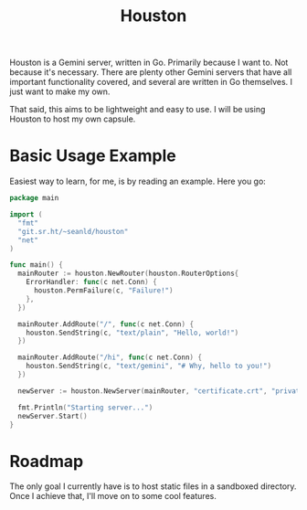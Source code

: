 #+TITLE: Houston

Houston is a Gemini server, written in Go. Primarily because I want to.
Not because it's necessary. There are plenty other Gemini servers that
have all important functionality covered, and several are written in Go
themselves. I just want to make my own.

That said, this aims to be lightweight and easy to use. I will be using
Houston to host my own capsule.

* Basic Usage Example

  Easiest way to learn, for me, is by reading an example. Here you go:

  #+BEGIN_SRC go
    package main

    import (
      "fmt"
      "git.sr.ht/~seanld/houston"
      "net"
    )

    func main() {
      mainRouter := houston.NewRouter(houston.RouterOptions{
        ErrorHandler: func(c net.Conn) {
          houston.PermFailure(c, "Failure!")
        },
      })

      mainRouter.AddRoute("/", func(c net.Conn) {
        houston.SendString(c, "text/plain", "Hello, world!")
      })

      mainRouter.AddRoute("/hi", func(c net.Conn) {
        houston.SendString(c, "text/gemini", "# Why, hello to you!")
      })

      newServer := houston.NewServer(mainRouter, "certificate.crt", "private.key")

      fmt.Println("Starting server...")
      newServer.Start()
    }
  #+END_SRC

* Roadmap

  The only goal I currently have is to host static files in a sandboxed
  directory. Once I achieve that, I'll move on to some cool features.
